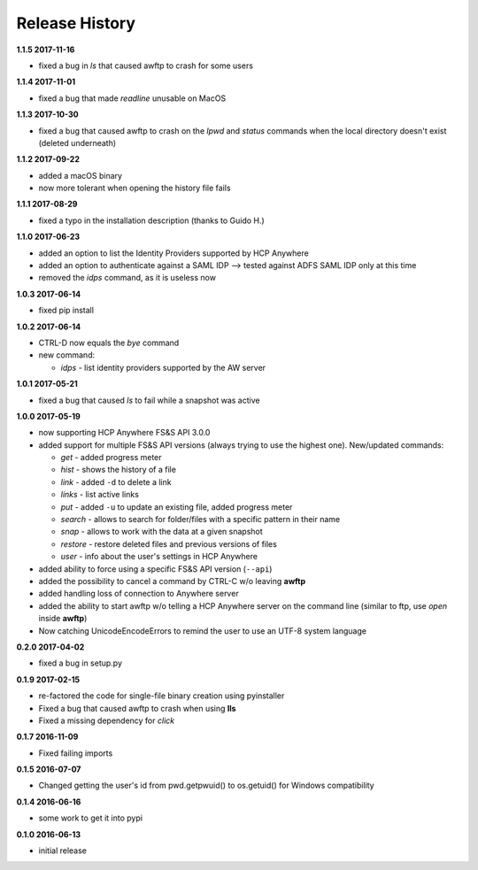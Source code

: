 Release History
===============

**1.1.5 2017-11-16**

*   fixed a bug in *ls* that caused awftp to crash for some users

**1.1.4 2017-11-01**

*   fixed a bug that made *readline* unusable on MacOS

**1.1.3 2017-10-30**

*   fixed a bug that caused awftp to crash on the *lpwd* and *status* commands
    when the local directory doesn't exist (deleted underneath)

**1.1.2 2017-09-22**

*   added a macOS binary
*   now more tolerant when opening the history file fails

**1.1.1 2017-08-29**

*   fixed a typo in the installation description (thanks to Guido H.)

**1.1.0 2017-06-23**

*   added an option to list the Identity Providers supported by HCP Anywhere
*   added an option to authenticate against a SAML IDP
    --> tested against ADFS SAML IDP only at this time
*   removed the *idps* command, as it is useless now

**1.0.3 2017-06-14**

*   fixed pip install

**1.0.2 2017-06-14**

*   CTRL-D now equals the *bye* command
*   new command:

    *   *idps* - list identity providers supported by the AW server

**1.0.1 2017-05-21**

*   fixed a bug that caused *ls* to fail while a snapshot was active

**1.0.0 2017-05-19**

*   now supporting HCP Anywhere FS&S API 3.0.0
*   added support for multiple FS&S API versions (always trying to use the
    highest one). New/updated commands:

    *   *get* - added progress meter
    *   *hist* - shows the history of a file
    *   *link* - added ``-d`` to delete a link
    *   *links* - list active links
    *   *put* - added ``-u`` to update an existing file, added progress meter
    *   *search* - allows to search for folder/files with a specific pattern
        in their name
    *   *snap* - allows to work with the data at a given snapshot
    *   *restore* - restore deleted files and previous versions of files
    *   *user* - info about the user's settings in HCP Anywhere

*   added ability to force using a specific FS&S API version (``--api``)
*   added the possibility to cancel a command by CTRL-C w/o leaving **awftp**
*   added handling loss of connection to Anywhere server
*   added the ability to start awftp w/o telling a HCP Anywhere server on the
    command line (similar to ftp, use *open* inside **awftp**)
*   Now catching UnicodeEncodeErrors to remind the user to use an UTF-8 system
    language

**0.2.0 2017-04-02**

*   fixed a bug in setup.py

**0.1.9 2017-02-15**

*   re-factored the code for single-file binary creation using pyinstaller
*   Fixed a bug that caused awftp to crash when using **lls**
*   Fixed a missing dependency for *click*

**0.1.7 2016-11-09**

*   Fixed failing imports


**0.1.5 2016-07-07**

*   Changed getting the user's id from pwd.getpwuid() to os.getuid() for
    Windows compatibility

**0.1.4 2016-06-16**

*   some work to get it into pypi


**0.1.0 2016-06-13**

*   initial release

